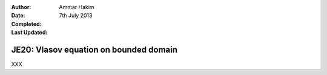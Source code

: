 :Author: Ammar Hakim
:Date: 7th July 2013
:Completed: 
:Last Updated:

JE20: Vlasov equation on bounded domain
=======================================

XXX

